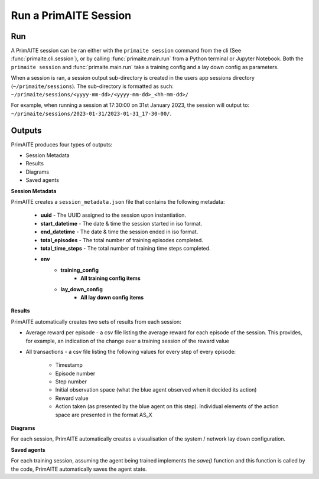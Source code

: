 Run a PrimAITE Session
======================

Run
---

A PrimAITE session can be ran either with the ``primaite session`` command from the cli
(See :func:`primaite.cli.session`), or by calling :func:`primaite.main.run` from a Python terminal or Jupyter Notebook.
Both the ``primaite session`` and :func:`primaite.main.run` take a training config and a lay down config as parameters.

.. tabs::

    .. code-tab:: bash
        :caption: Unix CLI

        cd ~/primaite
        source ./.venv/bin/activate
        primaite session ./config/my_training_config.yaml ./config/my_lay_down_config.yaml

    .. code-tab:: bash
        :caption: Powershell CLI

        cd ~\primaite
        .\.venv\Scripts\activate
        primaite session .\config\my_training_config.yaml .\config\my_lay_down_config.yaml


    .. code-tab:: python
        :caption: Python

        from primaite.main import run

        training_config = <path to training config yaml file>
        lay_down_config = <path to lay down config yaml file>
        run(training_config, lay_down_config)

When a session is ran, a session output sub-directory is created in the users app sessions directory (``~/primaite/sessions``).
The sub-directory is formatted as such: ``~/primaite/sessions/<yyyy-mm-dd>/<yyyy-mm-dd>_<hh-mm-dd>/``

For example, when running a session at 17:30:00 on 31st January 2023, the session will output to:
``~/primaite/sessions/2023-01-31/2023-01-31_17-30-00/``.


Outputs
-------

PrimAITE produces four types of outputs:

* Session Metadata
* Results
* Diagrams
* Saved agents


**Session Metadata**

PrimAITE creates a ``session_metadata.json`` file that contains the following metadata:

    * **uuid** - The UUID assigned to the session upon instantiation.
    * **start_datetime** - The date & time the session started in iso format.
    * **end_datetime** - The date & time the session ended in iso format.
    * **total_episodes** - The total number of training episodes completed.
    * **total_time_steps** - The total number of training time steps completed.
    * **env**
        * **training_config**
            * **All training config items**
        * **lay_down_config**
            * **All lay down config items**


**Results**

PrimAITE automatically creates two sets of results from each session:

* Average reward per episode - a csv file listing the average reward for each episode of the session. This provides, for example, an indication of the change over a training session of the reward value
* All transactions - a csv file listing the following values for every step of every episode:

    * Timestamp
    * Episode number
    * Step number
    * Initial observation space (what the blue agent observed when it decided its action)
    * Reward value
    * Action taken (as presented by the blue agent on this step). Individual elements of the action space are presented in the format AS_X

**Diagrams**

For each session, PrimAITE automatically creates a visualisation of the system / network lay down configuration.

**Saved agents**

For each training session, assuming the agent being trained implements the *save()* function and this function is called by the code, PrimAITE automatically saves the agent state.

